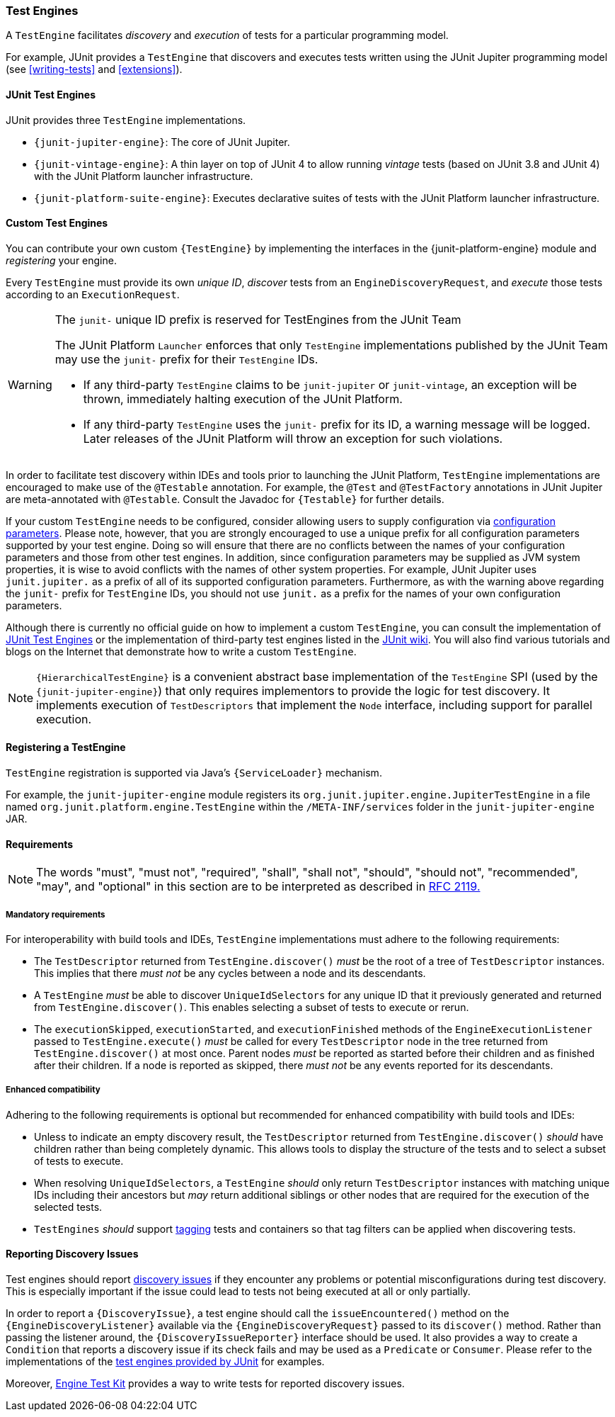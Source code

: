 [[test-engines]]
=== Test Engines

A `TestEngine` facilitates _discovery_ and _execution_ of tests for a particular
programming model.

For example, JUnit provides a `TestEngine` that discovers and executes tests written using
the JUnit Jupiter programming model (see <<writing-tests>> and <<extensions>>).

[[test-engines-junit]]
==== JUnit Test Engines

JUnit provides three `TestEngine` implementations.

* `{junit-jupiter-engine}`: The core of JUnit Jupiter.
* `{junit-vintage-engine}`: A thin layer on top of JUnit 4 to allow running _vintage_
  tests (based on JUnit 3.8 and JUnit 4) with the JUnit Platform launcher infrastructure.
* `{junit-platform-suite-engine}`: Executes declarative suites of tests with the JUnit
  Platform launcher infrastructure.

[[test-engines-custom]]
==== Custom Test Engines

You can contribute your own custom `{TestEngine}` by implementing the interfaces in the
{junit-platform-engine} module and _registering_ your engine.

Every `TestEngine` must provide its own _unique ID_, _discover_ tests from an
`EngineDiscoveryRequest`, and _execute_ those tests according to an `ExecutionRequest`.

[WARNING]
.The `junit-` unique ID prefix is reserved for TestEngines from the JUnit Team
====
The JUnit Platform `Launcher` enforces that only `TestEngine` implementations published
by the JUnit Team may use the `junit-` prefix for their `TestEngine` IDs.

* If any third-party `TestEngine` claims to be `junit-jupiter` or `junit-vintage`, an
  exception will be thrown, immediately halting execution of the JUnit Platform.
* If any third-party `TestEngine` uses the `junit-` prefix for its ID, a warning message
  will be logged. Later releases of the JUnit Platform will throw an exception for such
  violations.
====

In order to facilitate test discovery within IDEs and tools prior to launching the JUnit
Platform, `TestEngine` implementations are encouraged to make use of the `@Testable`
annotation. For example, the `@Test` and `@TestFactory` annotations in JUnit Jupiter are
meta-annotated with `@Testable`. Consult the Javadoc for `{Testable}` for further details.

If your custom `TestEngine` needs to be configured, consider allowing users to supply
configuration via <<running-tests-config-params,configuration parameters>>. Please note,
however, that you are strongly encouraged to use a unique prefix for all configuration
parameters supported by your test engine. Doing so will ensure that there are no conflicts
between the names of your configuration parameters and those from other test engines. In
addition, since configuration parameters may be supplied as JVM system properties, it is
wise to avoid conflicts with the names of other system properties. For example, JUnit
Jupiter uses `junit.jupiter.` as a prefix of all of its supported configuration
parameters. Furthermore, as with the warning above regarding the `junit-` prefix for
`TestEngine` IDs, you should not use `junit.` as a prefix for the names of your own
configuration parameters.

Although there is currently no official guide on how to implement a custom `TestEngine`,
you can consult the implementation of <<test-engines-junit>> or the implementation of
third-party test engines listed in the
https://github.com/junit-team/junit5/wiki/Third-party-Extensions#junit-platform-test-engines[JUnit wiki].
You will also find various tutorials and blogs on the Internet that demonstrate how to
write a custom `TestEngine`.

NOTE: `{HierarchicalTestEngine}` is a convenient abstract base implementation of the
`TestEngine` SPI (used by the `{junit-jupiter-engine}`) that only requires implementors to
provide the logic for test discovery. It implements execution of `TestDescriptors` that
implement the `Node` interface, including support for parallel execution.

[[test-engines-registration]]
==== Registering a TestEngine

`TestEngine` registration is supported via Java's `{ServiceLoader}` mechanism.

For example, the `junit-jupiter-engine` module registers its
`org.junit.jupiter.engine.JupiterTestEngine` in a file named
`org.junit.platform.engine.TestEngine` within the `/META-INF/services` folder in the
`junit-jupiter-engine` JAR.

[[test-engines-requirements]]
==== Requirements

NOTE: The words "must", "must not", "required", "shall", "shall not", "should", "should
not", "recommended",  "may", and "optional" in this section are to be interpreted as
described in https://www.ietf.org/rfc/rfc2119.txt[RFC 2119.]

[[test-engines-requirements-mandatory]]
===== Mandatory requirements

For interoperability with build tools and IDEs, `TestEngine` implementations must adhere
to the following requirements:

* The `TestDescriptor` returned from `TestEngine.discover()` _must_ be the root of a tree
  of `TestDescriptor` instances. This implies that there _must not_ be any cycles between
  a node and its descendants.
* A `TestEngine` _must_ be able to discover `UniqueIdSelectors` for any unique ID that it
  previously generated and returned from `TestEngine.discover()`. This enables selecting a
  subset of tests to execute or rerun.
* The `executionSkipped`, `executionStarted`, and `executionFinished` methods of the
  `EngineExecutionListener` passed to `TestEngine.execute()` _must_ be called for every
  `TestDescriptor` node in the tree returned from `TestEngine.discover()` at most
  once. Parent nodes _must_ be reported as started before their children and as finished
  after their children. If a node is reported as skipped, there _must not_ be any events
  reported for its descendants.

[[test-engines-requirements-enhanced-compatibility]]
===== Enhanced compatibility

Adhering to the following requirements is optional but recommended for enhanced
compatibility with build tools and IDEs:

* Unless to indicate an empty discovery result, the `TestDescriptor` returned from
  `TestEngine.discover()` _should_ have children rather than being completely dynamic.
  This allows tools to display the structure of the tests and to select a subset of tests
  to execute.
* When resolving `UniqueIdSelectors`, a `TestEngine` _should_ only return `TestDescriptor`
  instances with matching unique IDs including their ancestors but _may_ return additional
  siblings or other nodes that are required for the execution of the selected tests.
* `TestEngines` _should_ support <<running-tests-tags, tagging>> tests and containers so
  that tag filters can be applied when discovering tests.

[[test-engines-discovery-issues]]
==== Reporting Discovery Issues

Test engines should report <<running-tests-discovery-issues, discovery issues>> if they
encounter any problems or potential misconfigurations during test discovery. This is
especially important if the issue could lead to tests not being executed at all or only
partially.

In order to report a `{DiscoveryIssue}`, a test engine should call the
`issueEncountered()` method on the `{EngineDiscoveryListener}` available via the
`{EngineDiscoveryRequest}` passed to its `discover()` method. Rather than passing the
listener around, the `{DiscoveryIssueReporter}` interface should be used. It also provides
a way to create a `Condition` that reports a discovery issue if its check fails and may
be used as a `Predicate` or `Consumer`. Please refer to the implementations of the
<<test-engines-junit, test engines provided by JUnit>> for examples.

Moreover, <<testkit-engine-discovery, Engine Test Kit>> provides a way to write tests for
reported discovery issues.
